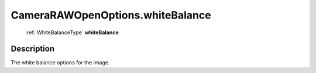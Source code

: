 .. _CameraRAWOpenOptions.whiteBalance:

================================================
CameraRAWOpenOptions.whiteBalance
================================================

   :ref:`WhiteBalanceType` **whiteBalance**


Description
-----------

The white balance options for the image.

